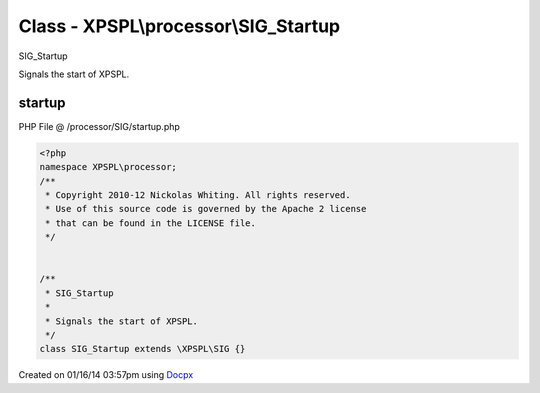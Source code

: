 .. /processor/SIG/startup.php generated using docpx v1.0.0 on 01/16/14 03:57pm


Class - XPSPL\\processor\\SIG_Startup
*************************************

SIG_Startup

Signals the start of XPSPL.

startup
=======
PHP File @ /processor/SIG/startup.php

.. code-block:: php

	<?php
	namespace XPSPL\processor;
	/**
	 * Copyright 2010-12 Nickolas Whiting. All rights reserved.
	 * Use of this source code is governed by the Apache 2 license
	 * that can be found in the LICENSE file.
	 */
	
	
	/**
	 * SIG_Startup
	 * 
	 * Signals the start of XPSPL.
	 */
	class SIG_Startup extends \XPSPL\SIG {}

Created on 01/16/14 03:57pm using `Docpx <http://github.com/prggmr/docpx>`_